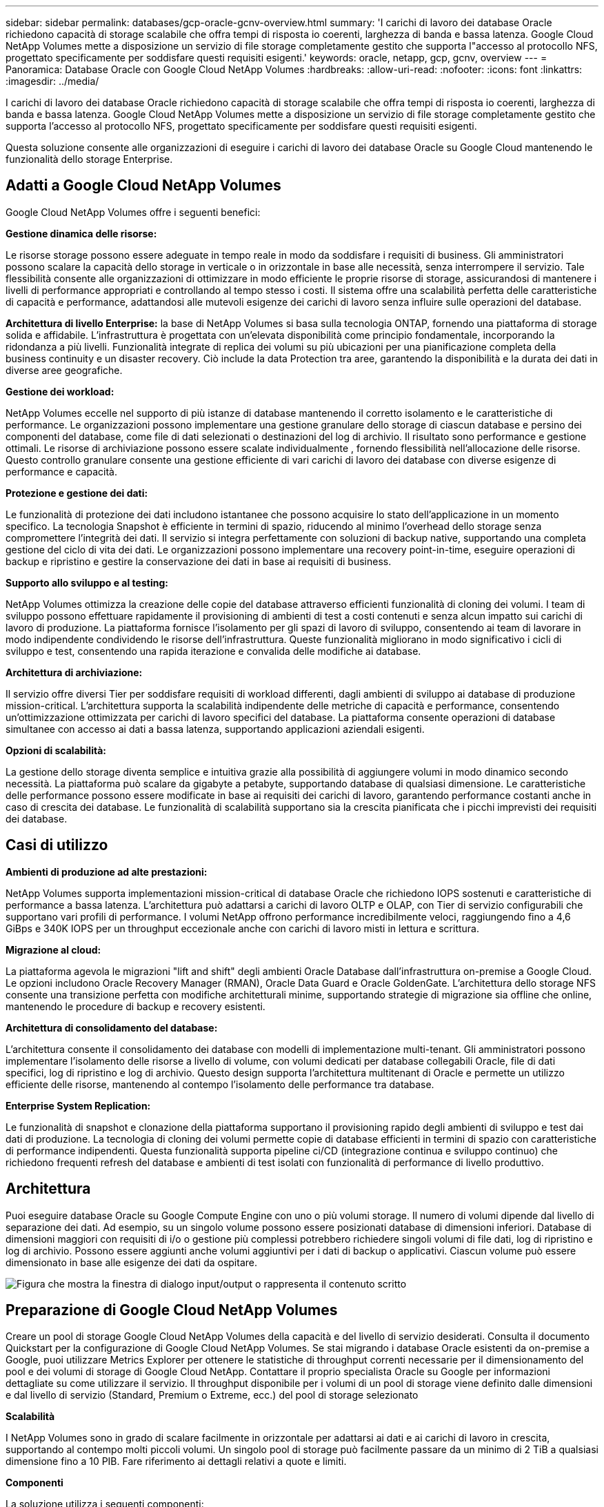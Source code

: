 ---
sidebar: sidebar 
permalink: databases/gcp-oracle-gcnv-overview.html 
summary: 'I carichi di lavoro dei database Oracle richiedono capacità di storage scalabile che offra tempi di risposta io coerenti, larghezza di banda e bassa latenza. Google Cloud NetApp Volumes mette a disposizione un servizio di file storage completamente gestito che supporta l"accesso al protocollo NFS, progettato specificamente per soddisfare questi requisiti esigenti.' 
keywords: oracle, netapp, gcp, gcnv, overview 
---
= Panoramica: Database Oracle con Google Cloud NetApp Volumes
:hardbreaks:
:allow-uri-read: 
:nofooter: 
:icons: font
:linkattrs: 
:imagesdir: ../media/


[role="lead"]
I carichi di lavoro dei database Oracle richiedono capacità di storage scalabile che offra tempi di risposta io coerenti, larghezza di banda e bassa latenza. Google Cloud NetApp Volumes mette a disposizione un servizio di file storage completamente gestito che supporta l'accesso al protocollo NFS, progettato specificamente per soddisfare questi requisiti esigenti.

Questa soluzione consente alle organizzazioni di eseguire i carichi di lavoro dei database Oracle su Google Cloud mantenendo le funzionalità dello storage Enterprise.



== Adatti a Google Cloud NetApp Volumes

Google Cloud NetApp Volumes offre i seguenti benefici:

*Gestione dinamica delle risorse:*

Le risorse storage possono essere adeguate in tempo reale in modo da soddisfare i requisiti di business. Gli amministratori possono scalare la capacità dello storage in verticale o in orizzontale in base alle necessità, senza interrompere il servizio. Tale flessibilità consente alle organizzazioni di ottimizzare in modo efficiente le proprie risorse di storage, assicurandosi di mantenere i livelli di performance appropriati e controllando al tempo stesso i costi. Il sistema offre una scalabilità perfetta delle caratteristiche di capacità e performance, adattandosi alle mutevoli esigenze dei carichi di lavoro senza influire sulle operazioni del database.

*Architettura di livello Enterprise:* la base di NetApp Volumes si basa sulla tecnologia ONTAP, fornendo una piattaforma di storage solida e affidabile. L'infrastruttura è progettata con un'elevata disponibilità come principio fondamentale, incorporando la ridondanza a più livelli. Funzionalità integrate di replica dei volumi su più ubicazioni per una pianificazione completa della business continuity e un disaster recovery. Ciò include la data Protection tra aree, garantendo la disponibilità e la durata dei dati in diverse aree geografiche.

*Gestione dei workload:*

NetApp Volumes eccelle nel supporto di più istanze di database mantenendo il corretto isolamento e le caratteristiche di performance. Le organizzazioni possono implementare una gestione granulare dello storage di ciascun database e persino dei componenti del database, come file di dati selezionati o destinazioni del log di archivio. Il risultato sono performance e gestione ottimali. Le risorse di archiviazione possono essere scalate individualmente , fornendo flessibilità nell'allocazione delle risorse. Questo controllo granulare consente una gestione efficiente di vari carichi di lavoro dei database con diverse esigenze di performance e capacità.

*Protezione e gestione dei dati:*

Le funzionalità di protezione dei dati includono istantanee che possono acquisire lo stato dell'applicazione in un momento specifico. La tecnologia Snapshot è efficiente in termini di spazio, riducendo al minimo l'overhead dello storage senza compromettere l'integrità dei dati. Il servizio si integra perfettamente con soluzioni di backup native, supportando una completa gestione del ciclo di vita dei dati. Le organizzazioni possono implementare una recovery point-in-time, eseguire operazioni di backup e ripristino e gestire la conservazione dei dati in base ai requisiti di business.

*Supporto allo sviluppo e al testing:*

NetApp Volumes ottimizza la creazione delle copie del database attraverso efficienti funzionalità di cloning dei volumi. I team di sviluppo possono effettuare rapidamente il provisioning di ambienti di test a costi contenuti e senza alcun impatto sui carichi di lavoro di produzione. La piattaforma fornisce l'isolamento per gli spazi di lavoro di sviluppo, consentendo ai team di lavorare in modo indipendente condividendo le risorse dell'infrastruttura. Queste funzionalità migliorano in modo significativo i cicli di sviluppo e test, consentendo una rapida iterazione e convalida delle modifiche ai database.

*Architettura di archiviazione:*

Il servizio offre diversi Tier per soddisfare requisiti di workload differenti, dagli ambienti di sviluppo ai database di produzione mission-critical. L'architettura supporta la scalabilità indipendente delle metriche di capacità e performance, consentendo un'ottimizzazione ottimizzata per carichi di lavoro specifici del database. La piattaforma consente operazioni di database simultanee con accesso ai dati a bassa latenza, supportando applicazioni aziendali esigenti.

*Opzioni di scalabilità:*

La gestione dello storage diventa semplice e intuitiva grazie alla possibilità di aggiungere volumi in modo dinamico secondo necessità. La piattaforma può scalare da gigabyte a petabyte, supportando database di qualsiasi dimensione. Le caratteristiche delle performance possono essere modificate in base ai requisiti dei carichi di lavoro, garantendo performance costanti anche in caso di crescita dei database. Le funzionalità di scalabilità supportano sia la crescita pianificata che i picchi imprevisti dei requisiti dei database.



== Casi di utilizzo

*Ambienti di produzione ad alte prestazioni:*

NetApp Volumes supporta implementazioni mission-critical di database Oracle che richiedono IOPS sostenuti e caratteristiche di performance a bassa latenza. L'architettura può adattarsi a carichi di lavoro OLTP e OLAP, con Tier di servizio configurabili che supportano vari profili di performance. I volumi NetApp offrono performance incredibilmente veloci, raggiungendo fino a 4,6 GiBps e 340K IOPS per un throughput eccezionale anche con carichi di lavoro misti in lettura e scrittura.

*Migrazione al cloud:*

La piattaforma agevola le migrazioni "lift and shift" degli ambienti Oracle Database dall'infrastruttura on-premise a Google Cloud. Le opzioni includono Oracle Recovery Manager (RMAN), Oracle Data Guard e Oracle GoldenGate. L'architettura dello storage NFS consente una transizione perfetta con modifiche architetturali minime, supportando strategie di migrazione sia offline che online, mantenendo le procedure di backup e recovery esistenti.

*Architettura di consolidamento del database:*

L'architettura consente il consolidamento dei database con modelli di implementazione multi-tenant. Gli amministratori possono implementare l'isolamento delle risorse a livello di volume, con volumi dedicati per database collegabili Oracle, file di dati specifici, log di ripristino e log di archivio. Questo design supporta l'architettura multitenant di Oracle e permette un utilizzo efficiente delle risorse, mantenendo al contempo l'isolamento delle performance tra database.

*Enterprise System Replication:*

Le funzionalità di snapshot e clonazione della piattaforma supportano il provisioning rapido degli ambienti di sviluppo e test dai dati di produzione. La tecnologia di cloning dei volumi permette copie di database efficienti in termini di spazio con caratteristiche di performance indipendenti. Questa funzionalità supporta pipeline ci/CD (integrazione continua e sviluppo continuo) che richiedono frequenti refresh del database e ambienti di test isolati con funzionalità di performance di livello produttivo.



== Architettura

Puoi eseguire database Oracle su Google Compute Engine con uno o più volumi storage. Il numero di volumi dipende dal livello di separazione dei dati. Ad esempio, su un singolo volume possono essere posizionati database di dimensioni inferiori. Database di dimensioni maggiori con requisiti di i/o o gestione più complessi potrebbero richiedere singoli volumi di file dati, log di ripristino e log di archivio. Possono essere aggiunti anche volumi aggiuntivi per i dati di backup o applicativi. Ciascun volume può essere dimensionato in base alle esigenze dei dati da ospitare.

image:oracle-gcnv-image1.png["Figura che mostra la finestra di dialogo input/output o rappresenta il contenuto scritto"]



== Preparazione di Google Cloud NetApp Volumes

Creare un pool di storage Google Cloud NetApp Volumes della capacità e del livello di servizio desiderati. Consulta il documento Quickstart per la configurazione di Google Cloud NetApp Volumes. Se stai migrando i database Oracle esistenti da on-premise a Google, puoi utilizzare Metrics Explorer per ottenere le statistiche di throughput correnti necessarie per il dimensionamento del pool e dei volumi di storage di Google Cloud NetApp. Contattare il proprio specialista Oracle su Google per informazioni dettagliate su come utilizzare il servizio. Il throughput disponibile per i volumi di un pool di storage viene definito dalle dimensioni e dal livello di servizio (Standard, Premium o Extreme, ecc.) del pool di storage selezionato

*Scalabilità*

I NetApp Volumes sono in grado di scalare facilmente in orizzontale per adattarsi ai dati e ai carichi di lavoro in crescita, supportando al contempo molti piccoli volumi. Un singolo pool di storage può facilmente passare da un minimo di 2 TiB a qualsiasi dimensione fino a 10 PIB. Fare riferimento ai dettagli relativi a quote e limiti.

*Componenti*

La soluzione utilizza i seguenti componenti:

* *Google Cloud NetApp Volumes* è un NetApp servizio di storage dei dati basato su cloud, completamente gestito, che offre funzionalità di gestione dei dati avanzate e performance altamente scalabili. È sviluppato da Google e NetApp, un partner di Google.
* *Virtual Machines* è un'offerta Infrastructure-as-a-service (IaaS). È possibile utilizzare il motore di elaborazione per implementare risorse di elaborazione scalabili su richiesta. Compute Engine offre la flessibilità della virtualizzazione, ma elimina i requisiti di manutenzione dell'hardware fisico. Questa soluzione utilizza link:https://cloud.google.com/architecture/enterprise-app-oracle-database-compute-engine["Compute Engine con Oracle Database"].
* *Google Virtual Private Cloud Virtual Private Cloud (VPC)* offre funzionalità di networking per istanze VM (Compute Engine Virtual Machine), cluster GKE (Google Kubernetes Engine) e workload senza server. VPC fornisce networking per le tue risorse e servizi basati sul cloud globale, scalabile e flessibile.
* *Oracle Database* è un sistema di gestione di database multi-modello. Supporta vari tipi di dati e carichi di lavoro. Il client DNFS ottimizza i percorsi di i/o tra i server Oracle e NFS. Di conseguenza, offre performance significativamente migliori rispetto ai client NFS tradizionali.




== Benefici principali

Questa immagine (figura 2) mostra i vantaggi dell'utilizzo di Google Cloud NetApp Volumes con il database Oracle.

image:oracle-gcnv-image2.png["Figura che mostra la finestra di dialogo input/output o rappresenta il contenuto scritto"]

*Servizio semplice ed affidabile*

Google Cloud NetApp Volumes funziona perfettamente in Google Cloud, offrendo un approccio semplice allo storage Enterprise. Come servizio nativo, si integra naturalmente con l'ecosistema di Google Cloud, consentendoti di eseguire il provisioning, gestire e scalare i volumi come faresti con altre opzioni di storage Google Cloud. Il servizio sfrutta il software per la gestione dei dati ONTAP di NetApp, fornendo volumi NFS di livello Enterprise ottimizzati specificamente per il database Oracle e altre applicazioni aziendali critiche.

*Sistemi ad alte prestazioni*

Oltre a utilizzare lo storage condiviso e altamente scalabile, Google Cloud NetApp Volumes offre una bassa latenza. Questi fattori rendono questo servizio ideale per l'utilizzo del protocollo NFS per eseguire carichi di lavoro dei database Oracle sulle reti.

Le istanze di calcolo di Google Cloud possono utilizzare sistemi storage NetApp all-flash dalle performance elevate. Questi sistemi sono anche integrati nel networking di Google Cloud. Di conseguenza, ottieni uno storage condiviso a elevata larghezza di banda e bassa latenza, paragonabile a una soluzione on-premise. Le performance di questa architettura soddisfano i requisiti dei carichi di lavoro Enterprise business-critical più esigenti. Per ulteriori informazioni sui vantaggi in termini di performance di Google Cloud NetApp Volumes, consulta Google Cloud NetApp Volumes.

Fondamentalmente, Google Cloud NetApp Volumes utilizza un parco PC bare-metal di sistemi di storage all-flash, offrendo performance eccezionali per i workload più esigenti. Questa architettura, unita a funzionalità dello storage condiviso e altamente scalabile, garantisce una latenza costantemente bassa, rendendola particolarmente adatta per l'esecuzione di carichi di lavoro dei database Oracle su protocollo NFS.

L'integrazione con le istanze di calcolo di Google Cloud offre accesso alle performance elevate. Attraverso la profonda integrazione con il networking Google Cloud, i clienti beneficiano di:

* Storage condiviso a elevata larghezza di banda e a bassa latenza
* Performance paragonabili alle soluzioni on-premise
* Scalabilità flessibile on-demand
* Configurazioni ottimizzate dei carichi di lavoro


*Gestione dei dati su scala aziendale*

La base della soluzione nel software ONTAP stabilisce nuovi standard per la gestione dei dati aziendali. Una delle sue funzioni principali è il cloning istantaneo efficiente in termini di spazio, che migliora significativamente gli ambienti di sviluppo e test. La piattaforma supporta la scalabilità dinamica di capacità e performance, garantendo un utilizzo efficiente delle risorse per tutti i carichi di lavoro. La funzionalità Snapshot all'interno di Google Cloud NetApp Volumes rappresenta un importante progresso nella gestione del database. Queste snapshot forniscono punti coerenti dei database con notevole efficienza. I vantaggi principali includono:

* Minimo overhead dello storage per la creazione delle snapshot
* Funzionalità di creazione, replica e ripristino rapide
* Nessun impatto sulle performance sulle operazioni dei volumi
* Elevata scalabilità per creazione frequente di snapshot
* Supporto di più snapshot simultanee


Questa solida funzionalità snapshot abilita soluzioni di backup e ripristino che soddisfano elevati SLA (Recovery Time Objective) e RPO (Recovery Point Objective) senza compromettere le prestazioni del sistema.

*DR ibrido*

Google Cloud NetApp Volumes, offre soluzioni di disaster recovery complete, adatte per ambienti cloud e ibridi. Questa integrazione supporta sofisticati piani di DR che funzionano in modo efficace in più regioni mantenendo la compatibilità con i data center on-premise.

Il framework per il disaster recovery offre:

* Replica perfetta di un volume cross-location
* Opzioni di ripristino flessibili
* Data Protection coerente in tutti gli ambienti


Questo approccio completo al disaster recovery garantisce la continuità aziendale, mantenendo al tempo stesso l'integrità dei dati in tutti gli scenari di implementazione. La flessibilità della soluzione consente alle organizzazioni di progettare e implementare strategie di DR che si allineino esattamente ai requisiti di business, sia che operino interamente nel cloud sia in un ambiente ibrido.



== Considerazioni

Le seguenti considerazioni si applicano a questa soluzione:

*Disponibilità*

Google Cloud NetApp Volumes offre una disponibilità Enterprise grazie a una sua solida architettura. Il servizio è supportato da un accordo SLA (Service Level Agreement) completo, che descrive in dettaglio le garanzie di disponibilità specifiche e gli impegni di supporto. Come parte delle sue funzioni di gestione dei dati su scala aziendale, il servizio offre funzionalità snapshot che possono essere utilizzate in modo efficace nelle soluzioni di backup e ripristino, garantendo protezione dei dati e business continuity.

image:oracle-gcnv-image3.png["Figura che mostra la finestra di dialogo input/output o rappresenta il contenuto scritto"]

*Scalabilità:*

La scalabilità integrata è una funzionalità fondamentale di Google Cloud NetApp Volumes, come illustrato in dettaglio nella sezione sistemi dalle performance elevate. Il servizio consente la scalabilità dinamica delle risorse per soddisfare i requisiti dei carichi di lavoro in continua evoluzione, offrendo la flessibilità che le soluzioni storage tradizionali spesso non hanno.

*Sicurezza:*

Google Cloud NetApp Volumes implementa misure di sicurezza complete per proteggere i tuoi dati. Il framework di protezione include:

* Meccanismi di protezione dei dati integrati
* Funzionalità di crittografia avanzate
* Regole delle policy configurabili
* Funzionalità per il controllo degli accessi basate su ruoli
* Logging e monitoring dettagliati delle attività


*Ottimizzazione dei costi:*

In genere, le configurazioni on-premise tradizionali richiedono il dimensionamento per soddisfare i requisiti massimi di carico di lavoro, rendendole convenienti solo in caso di utilizzo massimo. Al contrario, Google Cloud NetApp Volumes abilita la scalabilità dinamica, consentendoti di ottimizzare le configurazioni in base alle attuali richieste dei carichi di lavoro, riducendo così le spese non necessarie.

*Ottimizzazione dimensioni VM:*

L'architettura del servizio consente di risparmiare sui costi tramite l'ottimizzazione delle VM in diversi modi:

*Vantaggi delle prestazioni:*

L'accesso allo storage a bassa latenza consente alle macchine virtuali più piccole di eguagliare le performance delle macchine virtuali più grandi utilizzando uno storage su disco ultra

Lo storage collegato in rete può ottenere performance superiori anche con macchine virtuali più piccole, grazie alla riduzione delle limitazioni di i/O.

*Limitazioni e vantaggi delle risorse:*

Di solito, le risorse cloud impongono limiti operativi di i/o per prevenire il peggioramento delle performance a causa dell'esaurimento delle risorse o di disservizi imprevisti. Con Google Cloud NetApp Volumes:

* Si applicano solo limiti di larghezza di banda di rete, che influiscono solo sui limiti i/o del disco a livello di VM in uscita dai dati
* I limiti di rete sono in genere superiori ai limiti di throughput del disco


*Vantaggi economici*

I vantaggi economici derivanti dall'utilizzo di macchine virtuali di piccole dimensioni includono:

* Costi VM diretti inferiori
* Riduzione dei costi di licenza dei database Oracle, in particolare con SKU di codice limitato
* Assenza di componenti di costo i/o nello storage collegato alla rete
* Total cost of ownership complessivamente inferiore rispetto alle soluzioni di storage su disco




== Conclusione

Questa combinazione di scalabilità flessibile, performance ottimizzate e utilizzo efficiente delle risorse rende Google Cloud NetApp Volumes una scelta conveniente per le esigenze di storage Enterprise. La capacità di dimensionare correttamente le risorse di storage e calcolo permette alle organizzazioni di mantenere performance elevate controllando al contempo i costi in modo efficace.
